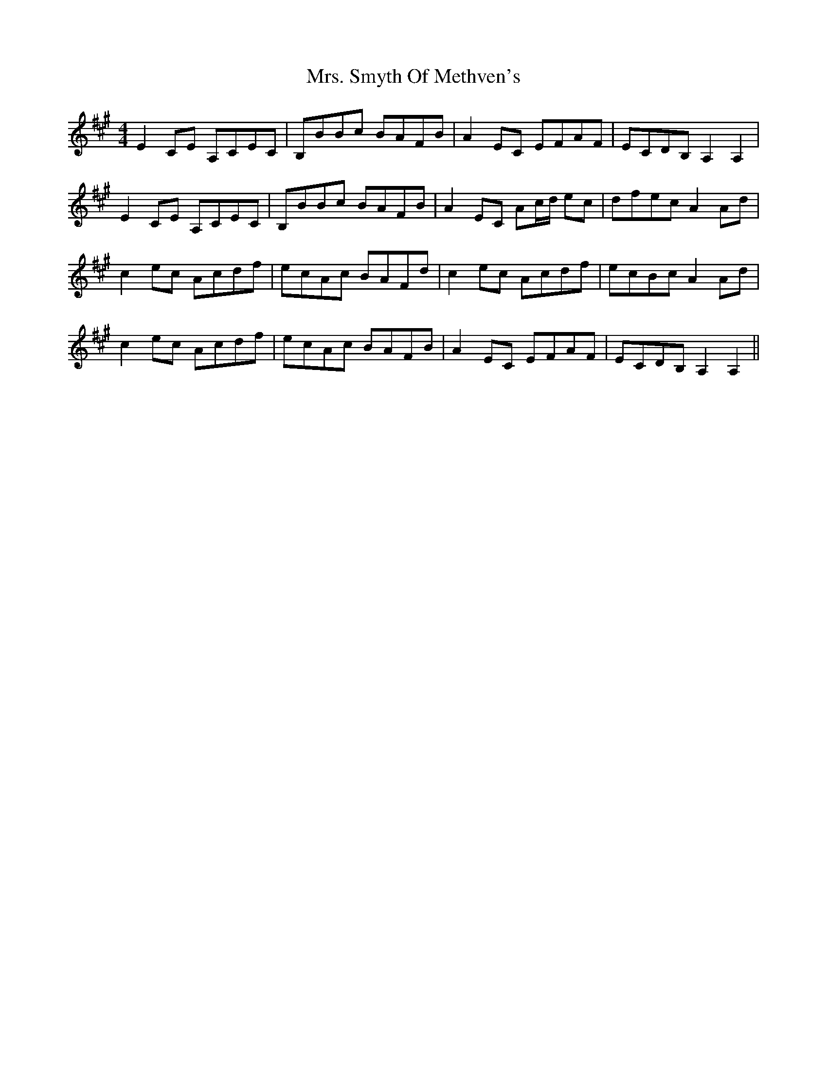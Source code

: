 X: 28296
T: Mrs. Smyth Of Methven's
R: reel
M: 4/4
K: Amajor
E2CE A,CEC|B,BBc BAFB|A2EC EFAF|ECDB,A,2A,2|
E2CE A,CEC|B,BBc BAFB|A2EC Ac/d/ ec|dfecA2Ad|
c2ec Acdf|ecAc BAFd|c2ec Acdf|ecBcA2Ad|
c2ec Acdf|ecAc BAFB|A2EC EFAF|ECDB,A,2A,2||

